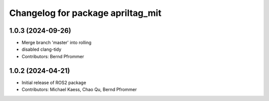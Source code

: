 ^^^^^^^^^^^^^^^^^^^^^^^^^^^^^^^^^^
Changelog for package apriltag_mit
^^^^^^^^^^^^^^^^^^^^^^^^^^^^^^^^^^

1.0.3 (2024-09-26)
------------------
* Merge branch 'master' into rolling
* disabled clang-tidy
* Contributors: Bernd Pfrommer

1.0.2 (2024-04-21)
------------------
* Initial release of ROS2 package
* Contributors:  Michael Kaess, Chao Qu, Bernd Pfrommer

